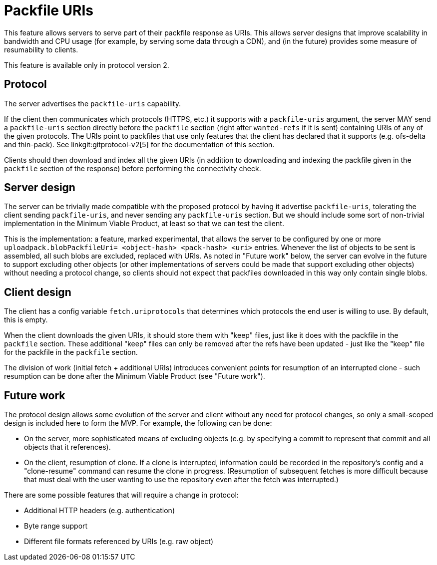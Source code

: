 Packfile URIs
=============

This feature allows servers to serve part of their packfile response as URIs.
This allows server designs that improve scalability in bandwidth and CPU usage
(for example, by serving some data through a CDN), and (in the future) provides
some measure of resumability to clients.

This feature is available only in protocol version 2.

Protocol
--------

The server advertises the `packfile-uris` capability.

If the client then communicates which protocols (HTTPS, etc.) it supports with
a `packfile-uris` argument, the server MAY send a `packfile-uris` section
directly before the `packfile` section (right after `wanted-refs` if it is
sent) containing URIs of any of the given protocols. The URIs point to
packfiles that use only features that the client has declared that it supports
(e.g. ofs-delta and thin-pack). See linkgit:gitprotocol-v2[5] for the documentation of
this section.

Clients should then download and index all the given URIs (in addition to
downloading and indexing the packfile given in the `packfile` section of the
response) before performing the connectivity check.

Server design
-------------

The server can be trivially made compatible with the proposed protocol by
having it advertise `packfile-uris`, tolerating the client sending
`packfile-uris`, and never sending any `packfile-uris` section. But we should
include some sort of non-trivial implementation in the Minimum Viable Product,
at least so that we can test the client.

This is the implementation: a feature, marked experimental, that allows the
server to be configured by one or more `uploadpack.blobPackfileUri=
<object-hash> <pack-hash> <uri>` entries. Whenever the list of objects to be
sent is assembled, all such blobs are excluded, replaced with URIs. As noted
in "Future work" below, the server can evolve in the future to support
excluding other objects (or other implementations of servers could be made
that support excluding other objects) without needing a protocol change, so
clients should not expect that packfiles downloaded in this way only contain
single blobs.

Client design
-------------

The client has a config variable `fetch.uriprotocols` that determines which
protocols the end user is willing to use. By default, this is empty.

When the client downloads the given URIs, it should store them with "keep"
files, just like it does with the packfile in the `packfile` section. These
additional "keep" files can only be removed after the refs have been updated -
just like the "keep" file for the packfile in the `packfile` section.

The division of work (initial fetch + additional URIs) introduces convenient
points for resumption of an interrupted clone - such resumption can be done
after the Minimum Viable Product (see "Future work").

Future work
-----------

The protocol design allows some evolution of the server and client without any
need for protocol changes, so only a small-scoped design is included here to
form the MVP. For example, the following can be done:

 * On the server, more sophisticated means of excluding objects (e.g. by
   specifying a commit to represent that commit and all objects that it
   references).
 * On the client, resumption of clone. If a clone is interrupted, information
   could be recorded in the repository's config and a "clone-resume" command
   can resume the clone in progress. (Resumption of subsequent fetches is more
   difficult because that must deal with the user wanting to use the repository
   even after the fetch was interrupted.)

There are some possible features that will require a change in protocol:

 * Additional HTTP headers (e.g. authentication)
 * Byte range support
 * Different file formats referenced by URIs (e.g. raw object)
